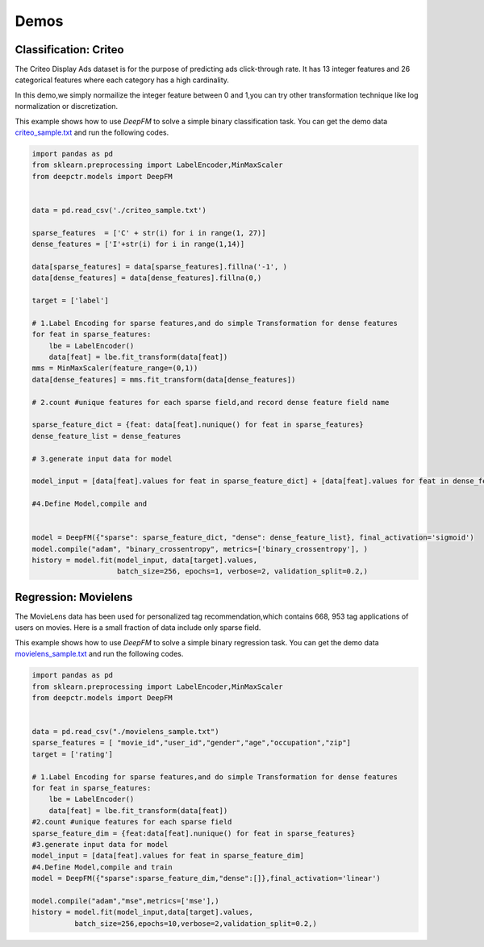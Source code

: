 Demos
===========

Classification: Criteo 
-----------------------

The Criteo Display Ads dataset is for the purpose of predicting ads 
click-through rate. It has 13 integer features and
26 categorical features where each category has a high cardinality.

.. image:: ../pics/criteo_sample.png
   :align: center
   :scale: 70 %

In this demo,we simply normailize the integer feature between 0 and 1,you
can try other transformation technique like log normalization or discretization.

This example shows how to use *DeepFM* to solve a simple binary classification task. You can get the demo data 
`criteo_sample.txt <https://github.com/shenweichen/DeepCTR/tree/master/demo
/criteo_sample.txt>`_ and run the following codes.

.. code-block:: python

    import pandas as pd
    from sklearn.preprocessing import LabelEncoder,MinMaxScaler
    from deepctr.models import DeepFM

    
    data = pd.read_csv('./criteo_sample.txt')

    sparse_features  = ['C' + str(i) for i in range(1, 27)]
    dense_features = ['I'+str(i) for i in range(1,14)]

    data[sparse_features] = data[sparse_features].fillna('-1', )
    data[dense_features] = data[dense_features].fillna(0,)

    target = ['label']

    # 1.Label Encoding for sparse features,and do simple Transformation for dense features
    for feat in sparse_features:
        lbe = LabelEncoder()
        data[feat] = lbe.fit_transform(data[feat])
    mms = MinMaxScaler(feature_range=(0,1))
    data[dense_features] = mms.fit_transform(data[dense_features])

    # 2.count #unique features for each sparse field,and record dense feature field name

    sparse_feature_dict = {feat: data[feat].nunique() for feat in sparse_features}
    dense_feature_list = dense_features

    # 3.generate input data for model

    model_input = [data[feat].values for feat in sparse_feature_dict] + [data[feat].values for feat in dense_feature_list]

    #4.Define Model,compile and


    model = DeepFM({"sparse": sparse_feature_dict, "dense": dense_feature_list}, final_activation='sigmoid')
    model.compile("adam", "binary_crossentropy", metrics=['binary_crossentropy'], )
    history = model.fit(model_input, data[target].values,
                        batch_size=256, epochs=1, verbose=2, validation_split=0.2,)



Regression: Movielens
----------------------
The MovieLens data has been used for personalized tag recommendation,which
contains 668, 953 tag applications of users on movies.
Here is a small fraction of data include  only sparse field.

.. image:: ../pics/movielens_sample.png
   :align: center
   :scale: 70 %

This example shows how to use *DeepFM* to solve a simple binary regression task. You can get the demo data 
`movielens_sample.txt <https://github.com/shenweichen/DeepCTR/tree/master/demo
/movielens_sample.txt>`_ and run the following codes.

.. code-block:: python

    import pandas as pd
    from sklearn.preprocessing import LabelEncoder,MinMaxScaler
    from deepctr.models import DeepFM

    
    data = pd.read_csv("./movielens_sample.txt")
    sparse_features = [ "movie_id","user_id","gender","age","occupation","zip"]
    target = ['rating']

    # 1.Label Encoding for sparse features,and do simple Transformation for dense features
    for feat in sparse_features:
        lbe = LabelEncoder()
        data[feat] = lbe.fit_transform(data[feat])
    #2.count #unique features for each sparse field
    sparse_feature_dim = {feat:data[feat].nunique() for feat in sparse_features}
    #3.generate input data for model
    model_input = [data[feat].values for feat in sparse_feature_dim]
    #4.Define Model,compile and train
    model = DeepFM({"sparse":sparse_feature_dim,"dense":[]},final_activation='linear')

    model.compile("adam","mse",metrics=['mse'],)
    history = model.fit(model_input,data[target].values,
              batch_size=256,epochs=10,verbose=2,validation_split=0.2,)